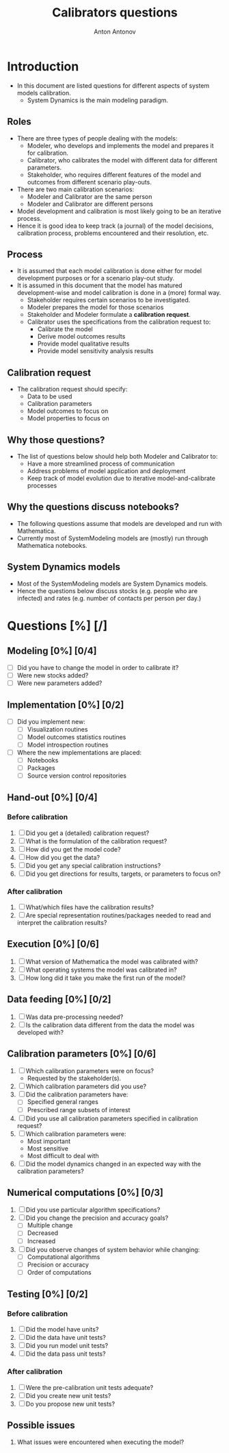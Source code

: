 #+TITLE: Calibrators questions
#+AUTHOR: Anton Antonov
#+EMAIL: antononcube@posteo.net
#+TODO: TODO ONGOING MAYBE | DONE CANCELED
#+OPTIONS: toc:0 num:0

* Introduction
- In this document are listed questions for different aspects of system models calibration.
  - System Dynamics is the main modeling paradigm.
** Roles
- There are three types of people dealing with the models:
  - Modeler, who develops and implements the model and prepares it for calibration.
  - Calibrator, who calibrates the model with different data for different parameters.
  - Stakeholder, who requires different features of the model and outcomes from different scenario play-outs.
- There are two main calibration scenarios:
  - Modeler and Calibrator are the same person
  - Modeler and Calibrator are different persons
- Model development and calibration is most likely going to be an iterative process.
- Hence it is good idea to keep track (a journal) of the model decisions, calibration process, problems encountered and their resolution, etc.
** Process
- It is assumed that each model calibration is done either for model development purposes or for a scenario play-out study.
- It is assumed in this document that the model has matured development-wise and model calibration is done in a (more) formal way.
  - Stakeholder requires certain scenarios to be investigated.
  - Modeler prepares the model for those scenarios
  - Stakeholder and Modeler formulate a *calibration request*.
  - Calibrator uses the specifications from the calibration request to:
    - Calibrate the model
    - Derive model outcomes results
    - Provide model qualitative results
    - Provide model sensitivity analysis results
** Calibration request
- The calibration request should specify:
  - Data to be used
  - Calibration parameters
  - Model outcomes to focus on
  - Model properties to focus on
** Why those questions?
- The list of questions below should help both Modeler and Calibrator to:
  - Have a more streamlined process of communication
  - Address problems of model application and deployment
  - Keep track of model evolution due to iterative model-and-calibrate processes
** Why the questions discuss notebooks?
- The following questions assume that models are developed and run
  with Mathematica.
- Currently most of SystemModeling models are (mostly) run through
  Mathematica notebooks.
** System Dynamics models
- Most of the SystemModeling models are System Dynamics models.
- Hence the questions below discuss stocks (e.g. people who are infected) and rates (e.g. number of contacts per person per day.)
* Questions [%] [/]
** Modeling [0%] [0/4]
- [ ] Did you have to change the model in order to calibrate it?
- [ ] Were new stocks added?
- [ ] Were new parameters added?
** Implementation [0%] [0/2]
- [ ] Did you implement new:
  - [ ] Visualization routines
  - [ ] Model outcomes statistics routines
  - [ ] Model introspection routines
- [ ] Where the new implementations are placed:
  - [ ] Notebooks
  - [ ] Packages
  - [ ] Source version control repositories
** Hand-out [0%] [0/4]
*** Before calibration
1) [ ] Did you get a (detailed) calibration request?
2) [ ] What is the formulation of the calibration request?
3) [ ] How did you get the model code?
4) [ ] How did you get the data?
5) [ ] Did you get any special calibration instructions?
6) [ ] Did you get directions for results, targets, or parameters to focus on?
*** After calibration
1) [ ] What/which files have the calibration results?
2) [ ] Are special representation routines/packages needed to read and interpret the calibration results?
** Execution [0%] [0/6]
1) [ ] What version of Mathematica the model was calibrated with?
2) [ ] What operating systems the model was calibrated in?
3) [ ] How long did it take you make the first run of the model?
** Data feeding [0%] [0/2]
1) [ ] Was data pre-processing needed?
2) [ ] Is the calibration data different from the data the model was developed with?
** Calibration parameters [0%] [0/6]
1) [ ] Which calibration parameters were on focus?
   - Requested by the stakeholder(s).
2) [ ] Which calibration parameters did you use?
3) [ ] Did the calibration parameters have:
   - [ ] Specified general ranges
   - [ ] Prescribed range subsets of interest
4) [ ] Did you use all calibration parameters specified in calibration request?
5) [ ] Which calibration parameters were:
   - Most important
   - Most sensitive
   - Most difficult to deal with
6) [ ] Did the model dynamics changed in an expected way with the calibration parameters?
** Numerical computations  [0%] [0/3]
1) [ ] Did you use particular algorithm specifications?
2) [ ] Did you change the precision and accuracy goals?
   - [ ] Multiple change
   - [ ] Decreased
   - [ ] Increased
3) [ ] Did you observe changes of system behavior while changing:
   - [ ] Computational algorithms
   - [ ] Precision or accuracy
   - [ ] Order of computations
** Testing [0%] [0/2]
*** Before calibration
1) [ ] Did the model have units?
2) [ ] Did the data have unit tests?
3) [ ] Did you run model unit tests?
4) [ ] Did the data pass unit tests?
*** After calibration
1) [ ] Were the pre-calibration unit tests adequate?
2) [ ] Did you create new unit tests?
3) [ ] Do you propose new unit tests?
** Possible issues
1) What issues were encountered when executing the model?

